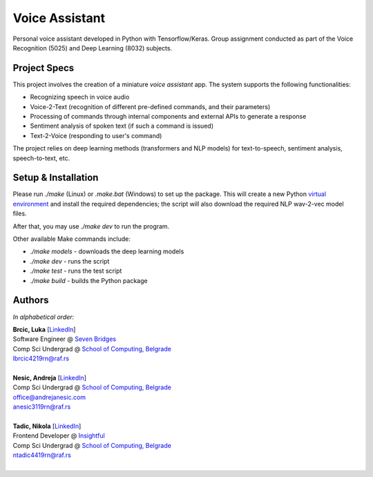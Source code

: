 Voice Assistant
===============

Personal voice assistant developed in Python with Tensorflow/Keras. Group assignment conducted as part of the Voice Recognition (5025) and Deep Learning (8032) subjects.

Project Specs
-------------

This project involves the creation of a miniature *voice assistant* app. The system supports the following functionalities:

-  Recognizing speech in voice audio
-  Voice-2-Text (recognition of different pre-defined commands, and their parameters)
-  Processing of commands through internal components and external APIs to generate a response
-  Sentiment analysis of spoken text (if such a command is issued)
-  Text-2-Voice (responding to user's command)

The project relies on deep learning methods (transformers and NLP models) for text-to-speech, sentiment analysis, speech-to-text, etc.

Setup & Installation
--------------------

Please run `./make` (Linux) or `.\make.bat` (Windows) to set up the package. This will create a new Python `virtual environment <https://docs.python.org/3/library/venv.html>`__ and install the required dependencies; the script will also download the required NLP wav-2-vec model files.

After that, you may use `./make dev` to run the program.

Other available Make commands include:

- `./make models` - downloads the deep learning models
- `./make dev` - runs the script
- `./make test` - runs the test script
- `./make build` - builds the Python package

Authors
-------

*In alphabetical order:*

| **Brcic, Luka** \[`LinkedIn <https://www.linkedin.com/in/luka-brcic-5120b8197/>`__\]
| Software Engineer @ `Seven Bridges <https://www.sevenbridges.com/>`__
| Comp Sci Undergrad @ `School of Computing, Belgrade <https://www.linkedin.com/school/racunarski-fakultet/>`__
| lbrcic4219rn@raf.rs
| 

| **Nesic, Andreja** \[`LinkedIn <https://www.linkedin.com/in/andreja-nesic/>`__\]
| Comp Sci Undergrad @ `School of Computing, Belgrade <https://www.linkedin.com/school/racunarski-fakultet/>`__
| office@andrejanesic.com
| anesic3119rn@raf.rs
| 

| **Tadic, Nikola** \[`LinkedIn <https://www.linkedin.com/in/nikola-tadi%C4%87-01112000/>`__\]
| Frontend Developer @ `Insightful <https://www.insightful.io/>`__
| Comp Sci Undergrad @ `School of Computing, Belgrade <https://www.linkedin.com/school/racunarski-fakultet/>`__
| ntadic4419rn@raf.rs
| 